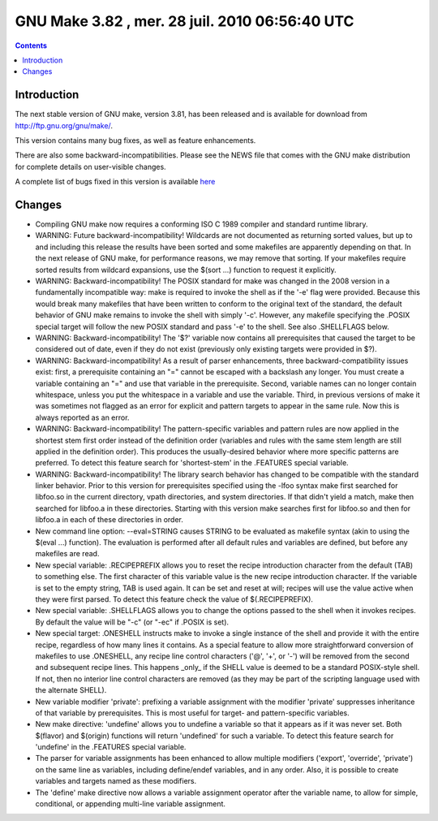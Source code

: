 ﻿



.. _gnu_make_3_82:

===============================================
GNU Make 3.82 , mer. 28 juil. 2010 06:56:40 UTC
===============================================


.. seealso::

   - https://savannah.gnu.org/forum/forum.php?forum_id=6446
   - http://sv.gnu.org/bugs/index.php?group=make&report_id=111&fix_release_id=104&set=custom


.. contents::
   :depth: 3

Introduction
=============

The next stable version of GNU make, version 3.81, has been released and is
available for download from http://ftp.gnu.org/gnu/make/.

This version contains many bug fixes, as well as feature enhancements.

There are also some backward-incompatibilities. Please see the NEWS file that comes with the GNU make distribution for complete details on user-visible changes.


A complete list of bugs fixed in this version is available `here <http://sv.gnu.org/bugs/index.php?group=make&report_id=111&fix_release_id=104&set=custom>`_


Changes
=======


* Compiling GNU make now requires a conforming ISO C 1989 compiler and
  standard runtime library.

* WARNING: Future backward-incompatibility!
  Wildcards are not documented as returning sorted values, but up to and
  including this release the results have been sorted and some makefiles are
  apparently depending on that.  In the next release of GNU make, for
  performance reasons, we may remove that sorting.  If your makefiles
  require sorted results from wildcard expansions, use the $(sort ...)
  function to request it explicitly.

* WARNING: Backward-incompatibility!
  The POSIX standard for make was changed in the 2008 version in a
  fundamentally incompatible way: make is required to invoke the shell as if
  the '-e' flag were provided.  Because this would break many makefiles that
  have been written to conform to the original text of the standard, the
  default behavior of GNU make remains to invoke the shell with simply '-c'.
  However, any makefile specifying the .POSIX special target will follow the
  new POSIX standard and pass '-e' to the shell.  See also .SHELLFLAGS
  below.

* WARNING: Backward-incompatibility!
  The '$?' variable now contains all prerequisites that caused the target to
  be considered out of date, even if they do not exist (previously only
  existing targets were provided in $?).

* WARNING: Backward-incompatibility!
  As a result of parser enhancements, three backward-compatibility issues
  exist: first, a prerequisite containing an "=" cannot be escaped with a
  backslash any longer.  You must create a variable containing an "=" and
  use that variable in the prerequisite.  Second, variable names can no
  longer contain whitespace, unless you put the whitespace in a variable and
  use the variable.  Third, in previous versions of make it was sometimes
  not flagged as an error for explicit and pattern targets to appear in the
  same rule.  Now this is always reported as an error.

* WARNING: Backward-incompatibility!
  The pattern-specific variables and pattern rules are now applied in the
  shortest stem first order instead of the definition order (variables
  and rules with the same stem length are still applied in the definition
  order). This produces the usually-desired behavior where more specific
  patterns are preferred. To detect this feature search for 'shortest-stem'
  in the .FEATURES special variable.

* WARNING: Backward-incompatibility!
  The library search behavior has changed to be compatible with the standard
  linker behavior. Prior to this version for prerequisites specified using
  the -lfoo syntax make first searched for libfoo.so in the current
  directory, vpath directories, and system directories. If that didn't yield
  a match, make then searched for libfoo.a in these directories. Starting
  with this version make searches first for libfoo.so and then for libfoo.a
  in each of these directories in order.

* New command line option: --eval=STRING causes STRING to be evaluated as
  makefile syntax (akin to using the $(eval ...) function).  The evaluation
  is performed after all default rules and variables are defined, but before
  any makefiles are read.

* New special variable: .RECIPEPREFIX allows you to reset the recipe
  introduction character from the default (TAB) to something else.  The
  first character of this variable value is the new recipe introduction
  character.  If the variable is set to the empty string, TAB is used again.
  It can be set and reset at will; recipes will use the value active when
  they were first parsed.  To detect this feature check the value of
  $(.RECIPEPREFIX).

* New special variable: .SHELLFLAGS allows you to change the options passed
  to the shell when it invokes recipes.  By default the value will be "-c"
  (or "-ec" if .POSIX is set).

* New special target: .ONESHELL instructs make to invoke a single instance
  of the shell and provide it with the entire recipe, regardless of how many
  lines it contains.  As a special feature to allow more straightforward
  conversion of makefiles to use .ONESHELL, any recipe line control
  characters ('@', '+', or '-') will be removed from the second and
  subsequent recipe lines.  This happens _only_ if the SHELL value is deemed
  to be a standard POSIX-style shell.  If not, then no interior line control
  characters are removed (as they may be part of the scripting language used
  with the alternate SHELL).

* New variable modifier 'private': prefixing a variable assignment with the
  modifier 'private' suppresses inheritance of that variable by
  prerequisites.  This is most useful for target- and pattern-specific
  variables.

* New make directive: 'undefine' allows you to undefine a variable so that
  it appears as if it was never set. Both $(flavor) and $(origin) functions
  will return 'undefined' for such a variable. To detect this feature search
  for 'undefine' in the .FEATURES special variable.

* The parser for variable assignments has been enhanced to allow multiple
  modifiers ('export', 'override', 'private') on the same line as variables,
  including define/endef variables, and in any order.  Also, it is possible
  to create variables and targets named as these modifiers.

* The 'define' make directive now allows a variable assignment operator
  after the variable name, to allow for simple, conditional, or appending
  multi-line variable assignment.
